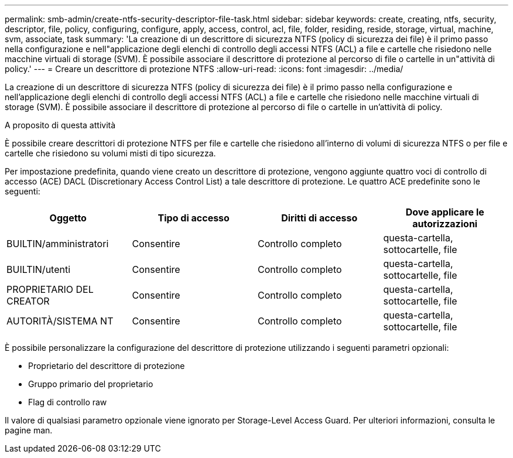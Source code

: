 ---
permalink: smb-admin/create-ntfs-security-descriptor-file-task.html 
sidebar: sidebar 
keywords: create, creating, ntfs, security, descriptor, file, policy, configuring, configure, apply, access, control, acl, file, folder, residing, reside, storage, virtual, machine, svm, associate, task 
summary: 'La creazione di un descrittore di sicurezza NTFS (policy di sicurezza dei file) è il primo passo nella configurazione e nell"applicazione degli elenchi di controllo degli accessi NTFS (ACL) a file e cartelle che risiedono nelle macchine virtuali di storage (SVM). È possibile associare il descrittore di protezione al percorso di file o cartelle in un"attività di policy.' 
---
= Creare un descrittore di protezione NTFS
:allow-uri-read: 
:icons: font
:imagesdir: ../media/


[role="lead"]
La creazione di un descrittore di sicurezza NTFS (policy di sicurezza dei file) è il primo passo nella configurazione e nell'applicazione degli elenchi di controllo degli accessi NTFS (ACL) a file e cartelle che risiedono nelle macchine virtuali di storage (SVM). È possibile associare il descrittore di protezione al percorso di file o cartelle in un'attività di policy.

.A proposito di questa attività
È possibile creare descrittori di protezione NTFS per file e cartelle che risiedono all'interno di volumi di sicurezza NTFS o per file e cartelle che risiedono su volumi misti di tipo sicurezza.

Per impostazione predefinita, quando viene creato un descrittore di protezione, vengono aggiunte quattro voci di controllo di accesso (ACE) DACL (Discretionary Access Control List) a tale descrittore di protezione. Le quattro ACE predefinite sono le seguenti:

|===
| Oggetto | Tipo di accesso | Diritti di accesso | Dove applicare le autorizzazioni 


 a| 
BUILTIN/amministratori
 a| 
Consentire
 a| 
Controllo completo
 a| 
questa-cartella, sottocartelle, file



 a| 
BUILTIN/utenti
 a| 
Consentire
 a| 
Controllo completo
 a| 
questa-cartella, sottocartelle, file



 a| 
PROPRIETARIO DEL CREATOR
 a| 
Consentire
 a| 
Controllo completo
 a| 
questa-cartella, sottocartelle, file



 a| 
AUTORITÀ/SISTEMA NT
 a| 
Consentire
 a| 
Controllo completo
 a| 
questa-cartella, sottocartelle, file

|===
È possibile personalizzare la configurazione del descrittore di protezione utilizzando i seguenti parametri opzionali:

* Proprietario del descrittore di protezione
* Gruppo primario del proprietario
* Flag di controllo raw


Il valore di qualsiasi parametro opzionale viene ignorato per Storage-Level Access Guard. Per ulteriori informazioni, consulta le pagine man.
